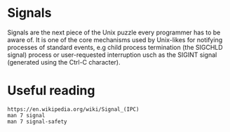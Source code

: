 * Signals

  Signals are the next piece of the Unix puzzle every programmer has to be aware of. It is
  one of the core mechanisms used by Unix-likes for notifying processes of standard
  events, e.g child process termination (the SIGCHLD signal) process or user-requested
  interruption usch as the SIGINT signal (generated using the Ctrl-C character).

* Useful reading

#+begin_example
https://en.wikipedia.org/wiki/Signal_(IPC)
man 7 signal
man 7 signal-safety
#+end_example

